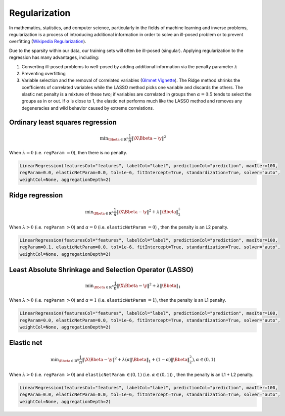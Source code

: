 .. _regularization:

==============
Regularization
==============


In mathematics, statistics, and computer science, particularly in the fields of machine learning and inverse problems, regularization is a process of introducing additional information in order to solve an ill-posed problem or to prevent overfitting (`Wikipedia Regularization`_). 

Due to the sparsity within our data, our training sets will often be ill-posed (singular).  Applying regularization to the regression has many advantages, including:

1. Converting ill-posed problems to well-posed by adding additional information via the penalty parameter :math:`\lambda`
2. Preventing overfitting
3. Variable selection and the removal of correlated variables (`Glmnet Vignette`_).  The Ridge method shrinks the coefficients of correlated variables while the LASSO method picks one variable and discards the others.  The elastic net penalty is a mixture of these two; if variables are correlated in groups then :math:`\alpha=0.5` tends to select the groups as in or out. If α is close to 1, the elastic net performs much like the LASSO method and removes any degeneracies and wild behavior caused by extreme correlations. 


Ordinary least squares regression
+++++++++++++++++++++++++++++++++

.. math::

	\min _{\Bbeta\in \mathbb {R} ^{n}}{\frac {1}{n}}\|{\X}\Bbeta -{\y}\|^{2}

When :math:`\lambda=0` (i.e. ``regParam`` :math:`=0`), then there is no penalty.

.. code-block:: python

	LinearRegression(featuresCol="features", labelCol="label", predictionCol="prediction", maxIter=100, 
	regParam=0.0, elasticNetParam=0.0, tol=1e-6, fitIntercept=True, standardization=True, solver="auto", 
	weightCol=None, aggregationDepth=2)	


Ridge regression
++++++++++++++++

.. math::

	\min _{\Bbeta\in \mathbb {R} ^{n}}{\frac {1}{n}}\|{\X}\Bbeta-{\y}\|^{2}+\lambda \|\Bbeta\|_{2}^{2}

When :math:`\lambda>0` (i.e. ``regParam`` :math:`>0`) and :math:`\alpha=0` (i.e. ``elasticNetParam`` :math:`=0`)  , then the penalty is an L2 penalty.

.. code-block:: python

	LinearRegression(featuresCol="features", labelCol="label", predictionCol="prediction", maxIter=100, 
	regParam=0.1, elasticNetParam=0.0, tol=1e-6, fitIntercept=True, standardization=True, solver="auto", 
	weightCol=None, aggregationDepth=2)	

Least Absolute Shrinkage and Selection Operator (LASSO)
+++++++++++++++++++++++++++++++++++++++++++++++++++++++

.. math::

	\min _{\Bbeta\in \mathbb {R} ^{n}}{\frac {1}{n}}\|{\X}\Bbeta-{\y}\|^{2}+\lambda\|\Bbeta\|_{1}

When :math:`\lambda>0` (i.e. ``regParam`` :math:`>0`) and :math:`\alpha=1` (i.e. ``elasticNetParam`` :math:`=1`), then the penalty is an L1 penalty.

.. code-block:: python

	LinearRegression(featuresCol="features", labelCol="label", predictionCol="prediction", maxIter=100, 
	regParam=0.0, elasticNetParam=0.0, tol=1e-6, fitIntercept=True, standardization=True, solver="auto", 
	weightCol=None, aggregationDepth=2)	

Elastic net
+++++++++++

.. math::

	\min _{\Bbeta\in \mathbb {R} ^{n}}{\frac {1}{n}}\|{\X}\Bbeta-{\y}\|^{2}+\lambda (\alpha \|\Bbeta\|_{1}+(1-\alpha )\|\Bbeta\|_{2}^{2}),\alpha \in (0,1)

When :math:`\lambda>0` (i.e. ``regParam`` :math:`>0`) and ``elasticNetParam`` :math:`\in (0,1)` (i.e. :math:`\alpha\in (0,1)`) , then the penalty is an L1 + L2 penalty.

.. code-block:: python

	LinearRegression(featuresCol="features", labelCol="label", predictionCol="prediction", maxIter=100, 
	regParam=0.0, elasticNetParam=0.0, tol=1e-6, fitIntercept=True, standardization=True, solver="auto", 
	weightCol=None, aggregationDepth=2)	


.. _Wikipedia Regularization: https://en.wikipedia.org/wiki/Regularization_(mathematics)
.. _Glmnet Vignette: https://web.stanford.edu/~hastie/Papers/Glmnet_Vignette.pdf


